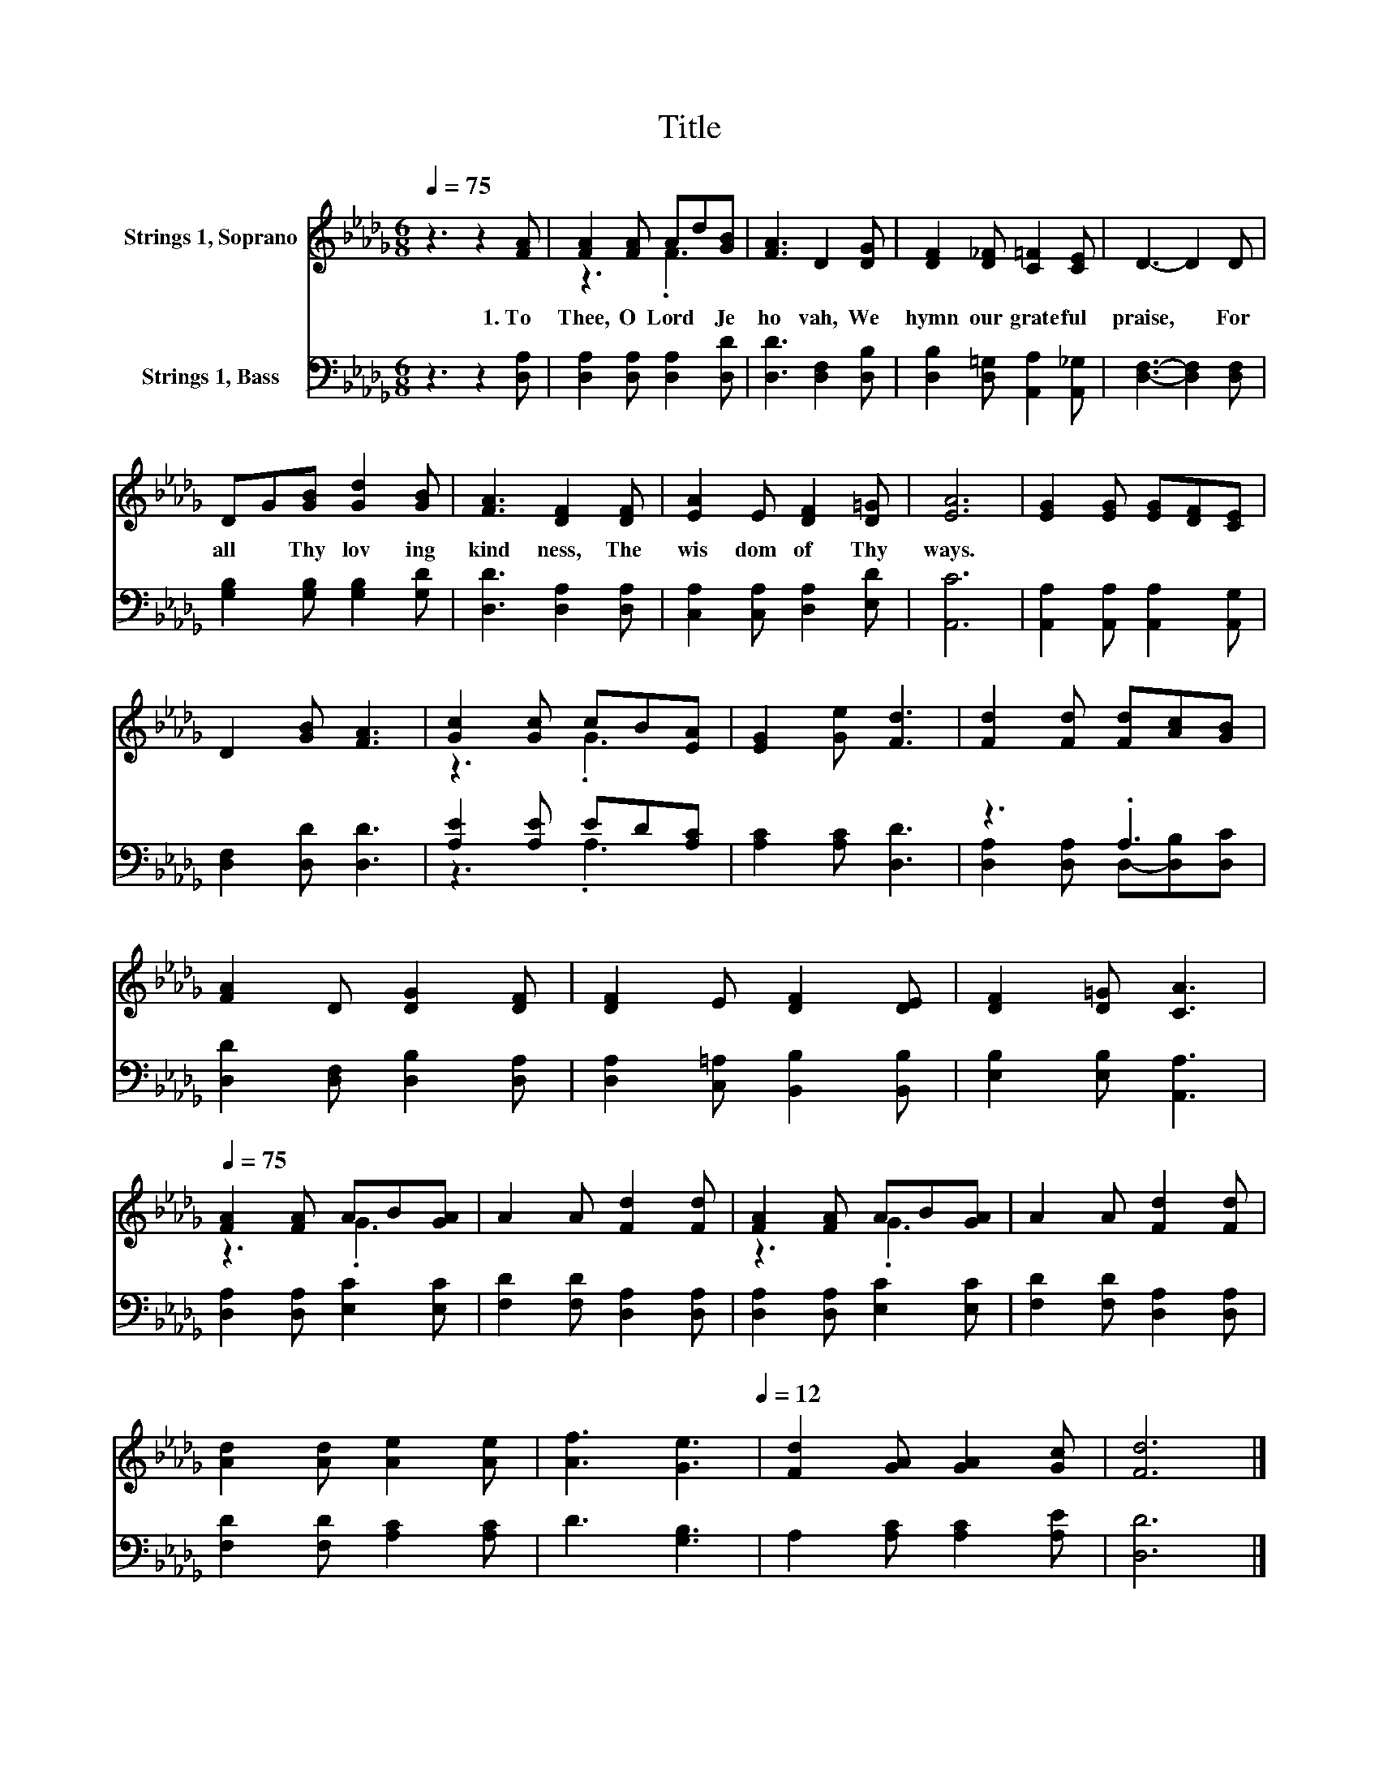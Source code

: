 X:1
T:Title
%%score ( 1 2 ) ( 3 4 )
L:1/8
Q:1/4=75
M:6/8
K:Db
V:1 treble nm="Strings 1, Soprano"
V:2 treble 
V:3 bass nm="Strings 1, Bass"
V:4 bass 
V:1
 z3 z2 [FA] | [FA]2 [FA] Ad[GB] | [FA]3 D2 [DG] | [DF]2 [D_F] [C=F]2 [CE] | D3- D2 D | %5
w: 1.~To~|Thee,~ O~ Lord~ * Je|ho vah,~ We~|hymn~ our~ grate ful~|praise,~ * For~|
 DG[GB] [Gd]2 [GB] | [FA]3 [DF]2 [DF] | [EA]2 E [DF]2 [D=G] | [EA]6 | [EG]2 [EG] [EG][DF][CE] | %10
w: all~ * Thy~ lov ing|kind ness,~ The~|wis dom~ of~ Thy~|ways.~||
 D2 [GB] [FA]3 | [Gc]2 [Gc] cB[EA] | [EG]2 [Ge] [Fd]3 | [Fd]2 [Fd] [Fd][Ac][GB] | %14
w: ||||
 [FA]2 D [DG]2 [DF] | [DF]2 E [DF]2 [DE] | [DF]2 [D=G] [CA]3[Q:1/4=12] | %17
w: |||
[Q:1/4=75] [FA]2 [FA] AB[GA] | A2 A [Fd]2 [Fd] | [FA]2 [FA] AB[GA] | A2 A [Fd]2 [Fd] | %21
w: ||||
 [Ad]2 [Ad] [Ae]2 [Ae] | [Af]3[Q:1/4=75] [Ge]3[Q:1/4=12] | [Fd]2 [GA] [GA]2 [Gc] | [Fd]6 |] %25
w: ||||
V:2
 x6 | z3 .F3 | x6 | x6 | x6 | x6 | x6 | x6 | x6 | x6 | x6 | z3 .G3 | x6 | x6 | x6 | x6 | x6 | %17
 z3 .G3 | x6 | z3 .G3 | x6 | x6 | x6 | x6 | x6 |] %25
V:3
 z3 z2 [D,A,] | [D,A,]2 [D,A,] [D,A,]2 [D,D] | [D,D]3 [D,F,]2 [D,B,] | %3
 [D,B,]2 [D,=G,] [A,,A,]2 [A,,_G,] | [D,F,]3- [D,F,]2 [D,F,] | [G,B,]2 [G,B,] [G,B,]2 [G,D] | %6
 [D,D]3 [D,A,]2 [D,A,] | [C,A,]2 [C,A,] [D,A,]2 [E,D] | [A,,C]6 | %9
 [A,,A,]2 [A,,A,] [A,,A,]2 [A,,G,] | [D,F,]2 [D,D] [D,D]3 | [A,E]2 [A,E] ED[A,C] | %12
 [A,C]2 [A,C] [D,D]3 | z3 .A,3 | [D,D]2 [D,F,] [D,B,]2 [D,A,] | [D,A,]2 [C,=A,] [B,,B,]2 [B,,B,] | %16
 [E,B,]2 [E,B,] [A,,A,]3 | [D,A,]2 [D,A,] [E,C]2 [E,C] | [F,D]2 [F,D] [D,A,]2 [D,A,] | %19
 [D,A,]2 [D,A,] [E,C]2 [E,C] | [F,D]2 [F,D] [D,A,]2 [D,A,] | [F,D]2 [F,D] [A,C]2 [A,C] | %22
 D3 [G,B,]3 | A,2 [A,C] [A,C]2 [A,E] | [D,D]6 |] %25
V:4
 x6 | x6 | x6 | x6 | x6 | x6 | x6 | x6 | x6 | x6 | x6 | z3 .A,3 | x6 | %13
 [D,A,]2 [D,A,] D,-[D,B,][D,C] | x6 | x6 | x6 | x6 | x6 | x6 | x6 | x6 | x6 | x6 | x6 |] %25

